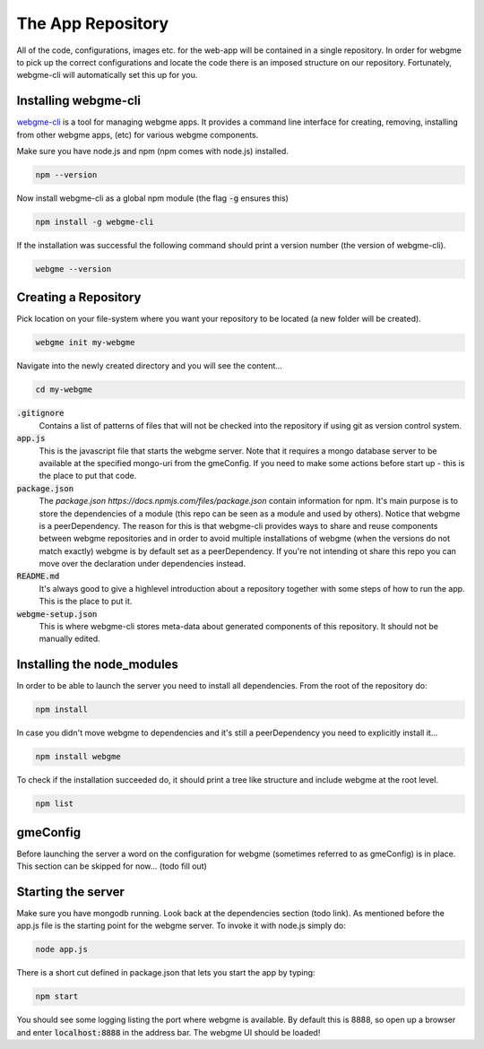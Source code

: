 The App Repository
=====================
All of the code, configurations, images etc. for the web-app will be contained in a single repository. In order for webgme
to pick up the correct configurations and locate the code there is an imposed structure on our repository. Fortunately,
webgme-cli will automatically set this up for you.

Installing webgme-cli
------------------
`webgme-cli <https://github.com/webgme/webgme-cli>`_ is a tool for managing webgme apps.
It provides a command line interface for creating, removing, installing from other webgme apps,
(etc) for various webgme components.

Make sure you have node.js and npm (npm comes with node.js) installed.

.. code-block:: bash

    npm --version

Now install webgme-cli as a global npm module (the flag :code:`-g` ensures this)

.. code-block:: bash

    npm install -g webgme-cli

If the installation was successful the following command should print a version number (the version of webgme-cli).

.. code-block:: bash

    webgme --version


Creating a Repository
-------------------
Pick location on your file-system where you want your repository to be located (a new folder will be created).

.. code-block:: bash

    webgme init my-webgme

Navigate into the newly created directory and you will see the content...

.. code-block:: my-webgme

    cd my-webgme

:code:`.gitignore`
  Contains a list of patterns of files that will not be checked into the repository if using git as version control system.

:code:`app.js`
  This is the javascript file that starts the webgme server. Note that it requires a mongo database server to be available at the specified mongo-uri from the gmeConfig. If you need to make some actions before start up - this is the place to put that code.

:code:`package.json`
  The `package.json https://docs.npmjs.com/files/package.json` contain information for npm. It's main purpose is to store the dependencies of a module (this repo can be seen as a module and used by others). Notice that
  webgme is a peerDependency. The reason for this is that webgme-cli provides ways to share and reuse components between webgme repositories and in order to avoid multiple
  installations of webgme (when the versions do not match exactly) webgme is by default set as a peerDependency. If you're not intending ot share this repo you can move over the
  declaration under dependencies instead.

:code:`README.md`
  It's always good to give a highlevel introduction about a repository together with some steps of how to run the app. This is the place to put it.

:code:`webgme-setup.json`
  This is where webgme-cli stores meta-data about generated components of this repository. It should not be manually edited.

Installing the node_modules
-------------------
In order to be able to launch the server you need to install all dependencies. From the root of the repository do:

.. code-block:: bash

    npm install

In case you didn't move webgme to dependencies and it's still a peerDependency you need to explicitly install it...

.. code-block:: bash

    npm install webgme

To check if the installation succeeded do, it should print a tree like structure and include webgme at the root level.

.. code-block:: bash

    npm list

gmeConfig
-------------------
Before launching the server a word on the configuration for webgme (sometimes referred to as gmeConfig) is in place.
This section can be skipped for now... (todo fill out)

Starting the server
-------------------
Make sure you have mongodb running. Look back at the dependencies section (todo link). As mentioned before the app.js file is
the starting point for the webgme server. To invoke it with node.js simply do:

.. code-block:: bash

    node app.js

There is a short cut defined in package.json that lets you start the app by typing:

.. code-block:: bash

    npm start

You should see some logging listing the port where webgme is available. By default this is 8888, so open up a browser
and enter :code:`localhost:8888` in the address bar. The webgme UI should be loaded!